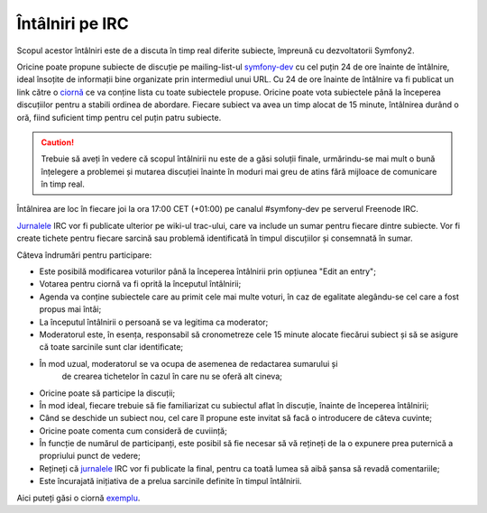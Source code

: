 ﻿Întâlniri pe IRC
================

Scopul acestor întâlniri este de a discuta în timp real diferite subiecte,
împreună cu dezvoltatorii Symfony2.

Oricine poate propune subiecte de discuție pe mailing-list-ul `symfony-dev`_ cu
cel puțin 24 de ore înainte de întâlnire, ideal însoțite de informații bine
organizate prin intermediul unui URL. Cu 24 de ore înainte de întâlnire va fi
publicat un link către o `ciornă`_ ce va conține lista cu toate subiectele
propuse. Oricine poate vota subiectele până la începerea discuțiilor pentru a
stabili ordinea de abordare. Fiecare subiect va avea un timp alocat de 15
minute, întâlnirea durând o oră, fiind suficient timp pentru cel puțin patru
subiecte.

.. caution::

    Trebuie să aveți în vedere că scopul întâlnirii nu este de a găsi soluții
    finale, urmărindu-se mai mult o bună înțelegere a problemei și mutarea
    discuției înainte în moduri mai greu de atins fără mijloace de comunicare
    în timp real.

Întâlnirea are loc în fiecare joi la ora 17:00 CET (+01:00) pe canalul
#symfony-dev pe serverul Freenode IRC.

`Jurnalele`_ IRC vor fi publicate ulterior pe wiki-ul trac-ului, care va include
un sumar pentru fiecare dintre subiecte. Vor fi create tichete pentru fiecare
sarcină sau problemă identificată în timpul discuțiilor și consemnată în sumar.

Câteva îndrumări pentru participare:

* Este posibilă modificarea voturilor până la începerea întâlnirii prin opțiunea
  "Edit an entry";
* Votarea pentru ciornă va fi oprită la începutul întâlnirii;
* Agenda va conține subiectele care au primit cele mai multe voturi, în caz de
  egalitate alegându-se cel care a fost propus mai întâi;
* La începutul întâlnirii o persoană se va legitima ca moderator;
* Moderatorul este, în esența, responsabil să cronometreze cele 15 minute
  alocate fiecărui subiect și să se asigure că toate sarcinile sunt clar
  identificate;
* În mod uzual, moderatorul se va ocupa de asemenea de redactarea sumarului și
   de crearea tichetelor în cazul în care nu se oferă alt cineva;
* Oricine poate să participe la discuții;
* În mod ideal, fiecare trebuie să fie familiarizat cu subiectul aflat în
  discuție, înainte de începerea întâlnirii;
* Când se deschide un subiect nou, cel care îl propune este invitat să facă o
  introducere de câteva cuvinte;
* Oricine poate comenta cum consideră de cuviință;
* În funcție de numărul de participanți, este posibil să fie necesar să vă
  rețineți de la o expunere prea puternică a propriului punct de vedere;
* Rețineți că `jurnalele`_ IRC vor fi publicate la final, pentru ca toată lumea
  să aibă șansa să revadă comentariile;
* Este încurajată inițiativa de a prelua sarcinile definite în timpul
  întâlnirii.

Aici puteți găsi o ciornă `exemplu`_.

.. _symfony-dev: http://groups.google.com/group/symfony-devs
.. _ciornă:      http://doodle.com
.. _Jurnalele:   http://trac.symfony-project.org/wiki/Symfony2IRCMeetingLogs
.. _exemplu:     http://doodle.com/4cnzme7xys3ay53w
